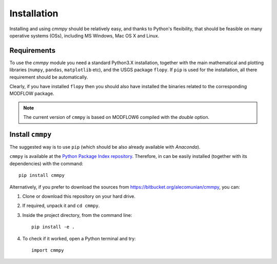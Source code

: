 Installation
================================

Installing and using `cmmpy` should be relatively easy, and thanks to
Python's flexibility, that should be feasible on many operative
systems (OSs), including MS Windows, Mac OS X and Linux.


Requirements
-----------------------

To use the `cmmpy` module you need a standard Python3.X installation,
together with the main mathematical and plotting libraries (``numpy``,
``pandas``, ``matplotlib`` etc), and the USGS package ``flopy``.  If
``pip`` is used for the installation, all there requirement should be
automatically.

Clearly, if you have installed ``flopy`` then you should also have
installed the binaries related to the corresponding MODFLOW package.

.. note:: The current version of ``cmmpy`` is based on MODFLOW6
          compiled with the `double` option.

Install ``cmmpy``
-------------------------------

The suggested way is to use ``pip`` (which should be also already
available with `Anaconda`).

``cmmpy`` is available at the `Python Package Index repository
<https://pypi.org/project/cmmpy/>`_. Therefore, in can be easily
installed (together with its dependencies) with the command::

    pip install cmmpy

Alternatively, if you prefer to download the sources from
`https://bitbucket.org/alecomunian/cmmpy
<https://bitbucket.org/alecomunian/cmmpy>`_, you can:

1) Clone or download this repository on your hard drive.
2) If required, unpack it and ``cd cmmpy``.
3) Inside the project directory, from the command line::

     pip install -e .

4) To check if it worked, open a Python terminal and try::

     import cmmpy
